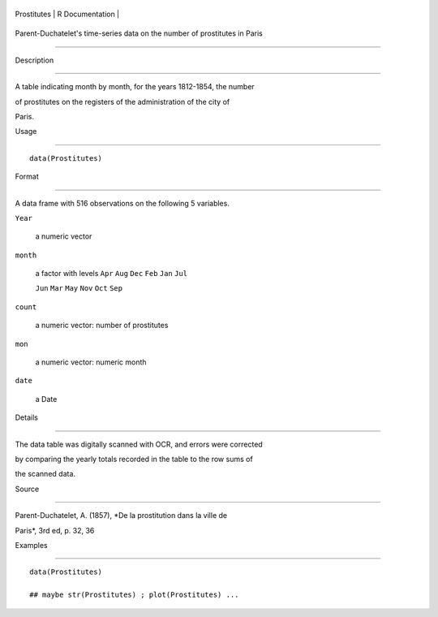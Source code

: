 +---------------+-------------------+
| Prostitutes   | R Documentation   |
+---------------+-------------------+

Parent-Duchatelet's time-series data on the number of prostitutes in Paris
--------------------------------------------------------------------------

Description
~~~~~~~~~~~

A table indicating month by month, for the years 1812-1854, the number
of prostitutes on the registers of the administration of the city of
Paris.

Usage
~~~~~

::

    data(Prostitutes)

Format
~~~~~~

A data frame with 516 observations on the following 5 variables.

``Year``
    a numeric vector

``month``
    a factor with levels ``Apr`` ``Aug`` ``Dec`` ``Feb`` ``Jan`` ``Jul``
    ``Jun`` ``Mar`` ``May`` ``Nov`` ``Oct`` ``Sep``

``count``
    a numeric vector: number of prostitutes

``mon``
    a numeric vector: numeric month

``date``
    a Date

Details
~~~~~~~

The data table was digitally scanned with OCR, and errors were corrected
by comparing the yearly totals recorded in the table to the row sums of
the scanned data.

Source
~~~~~~

Parent-Duchatelet, A. (1857), *De la prostitution dans la ville de
Paris*, 3rd ed, p. 32, 36

Examples
~~~~~~~~

::

    data(Prostitutes)
    ## maybe str(Prostitutes) ; plot(Prostitutes) ...
